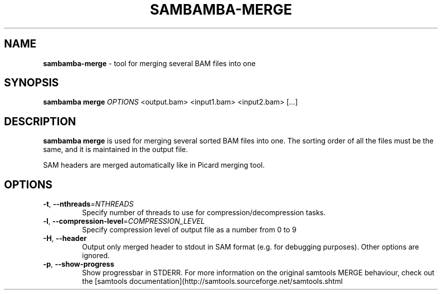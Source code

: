 .\" generated with Ronn/v0.7.3
.\" http://github.com/rtomayko/ronn/tree/0.7.3
.
.TH "SAMBAMBA\-MERGE" "1" "February 2015" "" ""
.
.SH "NAME"
\fBsambamba\-merge\fR \- tool for merging several BAM files into one
.
.SH "SYNOPSIS"
\fBsambamba merge\fR \fIOPTIONS\fR <output\.bam> <input1\.bam> <input2\.bam> [\.\.\.]
.
.SH "DESCRIPTION"
\fBsambamba merge\fR is used for merging several sorted BAM files into one\. The sorting order of all the files must be the same, and it is maintained in the output file\.
.
.P
SAM headers are merged automatically like in Picard merging tool\.
.
.SH "OPTIONS"
.
.TP
\fB\-t\fR, \fB\-\-nthreads\fR=\fINTHREADS\fR
Specify number of threads to use for compression/decompression tasks\.
.
.TP
\fB\-l\fR, \fB\-\-compression\-level\fR=\fICOMPRESSION_LEVEL\fR
Specify compression level of output file as a number from 0 to 9
.
.TP
\fB\-H\fR, \fB\-\-header\fR
Output only merged header to stdout in SAM format (e\.g\. for debugging purposes)\. Other options are ignored\.
.
.TP
\fB\-p\fR, \fB\-\-show\-progress\fR
Show progressbar in STDERR\.
For more information on the original samtools MERGE behaviour, check out the [samtools documentation](http://samtools\.sourceforge\.net/samtools\.shtml
